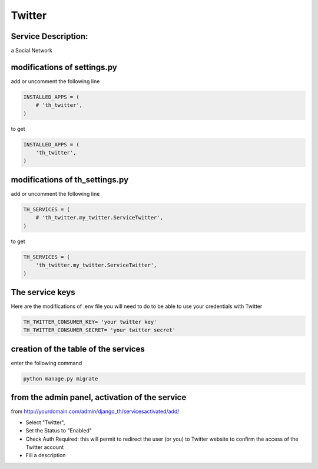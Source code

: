 Twitter
=======

Service Description:
--------------------

a Social Network

modifications of settings.py
----------------------------

add or uncomment the following line

.. code-block:: python

    INSTALLED_APPS = (
        # 'th_twitter',
    )

to get

.. code-block:: python

    INSTALLED_APPS = (
        'th_twitter',
    )

modifications of th_settings.py
-------------------------------


add or uncomment the following line

.. code-block:: python

    TH_SERVICES = (
        # 'th_twitter.my_twitter.ServiceTwitter',
    )

to get

.. code-block:: python

    TH_SERVICES = (
        'th_twitter.my_twitter.ServiceTwitter',
    )

The service keys
----------------

Here are the modifications of .env file you will need to do to be able to use your credentials with Twitter

.. code-block:: python

    TH_TWITTER_CONSUMER_KEY= 'your twitter key'
    TH_TWITTER_CONSUMER_SECRET= 'your twitter secret'


creation of the table of the services
-------------------------------------

enter the following command

.. code-block:: bash

    python manage.py migrate


from the admin panel, activation of the service
-----------------------------------------------

from http://yourdomain.com/admin/django_th/servicesactivated/add/

* Select "Twitter",
* Set the Status to "Enabled"
* Check Auth Required: this will permit to redirect the user (or you) to Twitter website to confirm the access of the Twitter account
* Fill a description
